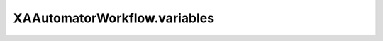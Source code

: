 XAAutomatorWorkflow.variables
=============================

.. automethod:: PyXA.apps.Automator.XAAutomatorWorkflow.variables

